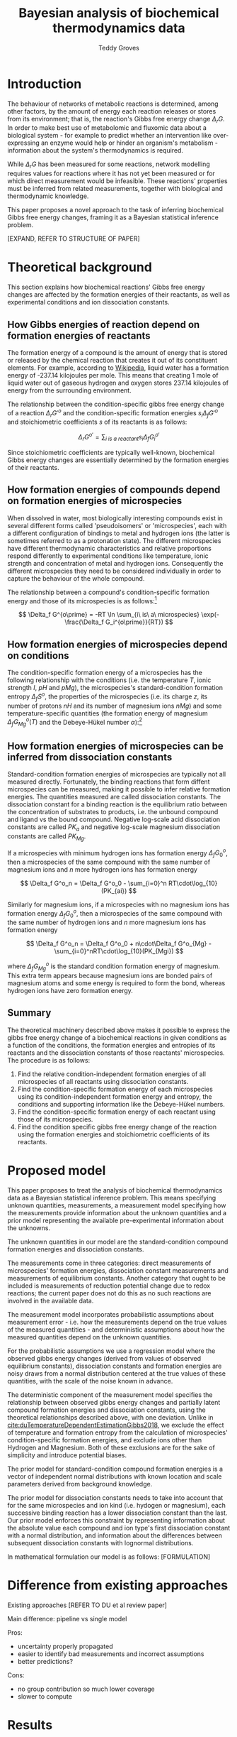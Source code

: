 #+TITLE: Bayesian analysis of biochemical thermodynamics data 
#+AUTHOR: Teddy Groves

* Introduction

The behaviour of networks of metabolic reactions is determined, among other
factors, by the amount of energy each reaction releases or stores from its
environment; that is, the reaction's Gibbs free energy change $\Delta_rG$. In
order to make best use of metabolomic and fluxomic data about a biological
system - for example to predict whether an intervention like over-expressing an
enzyme would help or hinder an organism's metabolism - information about the
system's thermodynamics is required.

While $\Delta_rG$ has been measured for some reactions, network modelling
requires values for reactions where it has not yet been measured or for which
direct measurement would be infeasible. These reactions' properties must be
inferred from related measurements, together with biological and thermodynamic
knowledge.

This paper proposes a novel approach to the task of inferring biochemical Gibbs
free energy changes, framing it as a Bayesian statistical inference problem. 

[EXPAND, REFER TO STRUCTURE OF PAPER]

* Theoretical background

This section explains how biochemical reactions' Gibbs free energy changes are
affected by the formation energies of their reactants, as well as experimental
conditions and ion dissociation constants.

** How Gibbs energies of reaction depend on formation energies of reactants
The formation energy of a compound is the amount of energy that is stored or
released by the chemical reaction that creates it out of its constituent
elements. For example, according to [[https://en.wikipedia.org/wiki/Standard_Gibbs_free_energy_of_formation][Wikipedia]], liquid water has a formation
energy of -237.14 kilojoules per mole. This means that creating 1 mole of
liquid water out of gaseous hydrogen and oxygen stores 237.14 kilojoules of
energy from the surrounding environment.

The relationship between the condition-specific gibbs free energy change of a
reaction $\Delta_r G'^{o}$ and the condition-specific formation energies $s_i
\Delta_f G'^{o}$ and stoichiometric coefficients $s$ of its reactants is as
follows:

$$
\Delta_r G^{o\prime} = \sum_{i\ is\ a\ reactant} s_i \Delta_f G_i^{o\prime}
$$

Since stoichiometric coefficients are typically well-known, biochemical Gibbs
energy changes are essentially determined by the formation energies of their
reactants.

** How formation energies of compounds depend on formation energies of microspecies

When dissolved in water, most biologically interesting compounds exist in
several different forms called 'pseudoisomers' or 'microspecies', each with a
different configuration of bindings to metal and hydrogen ions (the latter is
sometimes referred to as a protonation state). The different microspecies have
different thermodynamic characteristics and relative proportions respond
differently to experimental conditions like temperature, ionic strength and
concentration of metal and hydrogen ions. Consequently the different
microspecies they need to be considered individually in order to capture the
behaviour of the whole compound.

The relationship between a compound's condition-specific formation energy and
those of its microspecies is as follows:[fn:: see
cite:albertyThermodynamicsBiochemicalReactions2003 section 4.5, 'thermodynamics
of pseudoisomer groups at specified pH']

$$
\Delta_f G^{o\prime} = -RT \ln \sum_{i\ is\ a\ microspecies} \exp(-\frac{\Delta_f G_i^{o\prime}}{RT})
$$

** How formation energies of microspecies depend on conditions
The condition-specific formation energy of a microspecies has the following
relationship with the conditions (i.e. the temperature $T$, ionic strength $I$,
$pH$ and $pMg$), the microspecies's standard-condition formation entropy
$\Delta_f S^o$, the properties of the microspecies (i.e. its charge $z$, its
number of protons $nH$ and its number of magnesium ions $nMg$) and some
temperature-specific quantities (the formation energy of magnesium $\Delta_f
G_{Mg}^{o}(T)$ and the Debeye-Hükel number $\alpha$):[fn:: see
cite:duTemperatureDependentEstimationGibbs2018 supplementary material, equation 8]

\begin{align*}
\Delta_f G^{o\prime} &= \Delta_f G^{o} \\
 &−\ (T − 298.15)\cdot \Delta_f S^o \\
 &+\ nH\cdot RT\cdot \ln(10)\cdot pH \\
 &-\ nM\cdot (\Delta_f G_{Mg}^{o}(T) - RT \cdot \ln(10)\cdot pMg) \\
 &-\ RT\cdot\alpha\cdot(z^2 - nH)\cdot(\frac{\sqrt I}{1+\sqrt I} - 0.3 \cdot I)
\end{align*}

** How formation energies of microspecies can be inferred from dissociation constants
Standard-condition formation energies of microspecies are typically not all
measured directly. Fortunately, the binding reactions that form diffent
microspecies can be measured, making it possible to infer relative formation
energies. The quantities measured are called dissociation constants. The
dissociation constant for a binding reaction is the equilibrium ratio between
the concentration of substrates to products, i.e. the unbound compound and
ligand vs the bound compound. Negative log-scale acid dissociation constants
are called $PK_a$ and negative log-scale magnesium dissociation constants are
called $PK_{Mg}$. 

If a microspecies with minimum hydrogen ions has formation energy $\Delta_f
G^o_0$, then a microspecies of the same compound with the same number of
magnesium ions and $n$ more hydrogen ions has formation energy

$$
\Delta_f G^o_n = \Delta_f G^o_0 - \sum_{i=0}^n RT\cdot\log_{10}(PK_{ai})
$$

Similarly for magnesium ions, if a microspecies with no magnesium ions has
formation energy $\Delta_f G^o_0$, then a microspecies of the same compound
with the same number of hydrogen ions and $n$ more magnesium ions has formation
energy

$$
\Delta_f G^o_n = \Delta_f G^o_0 + n\cdot\Delta_f G^o_{Mg}  - \sum_{i=0}^nRT\cdot\log_{10}(PK_{Mgi})
$$

where $\Delta_f G^{o}_{Mg}$ is the standard condition formation energy of
magnesium. This extra term appears because magnesium ions are bonded pairs of
magnesium atoms and some energy is required to form the bond, whereas hydrogen
ions have zero formation energy.

** Summary

The theoretical machinery described above makes it possible to express the
gibbs free energy change of a biochemical reactions in given conditions as a
function of the conditions, the formation energies and entropies of its
reactants and the dissociation constants of those reactants' microspecies. The
procedure is as follows:

1. Find the relative condition-independent formation energies of all
   microspecies of all reactants using dissociation constants.
2. Find the condition-specific formation energy of each microspecies using its
   condition-independent formation energy and entropy, the conditions and
   supporting information like the Debeye-Hükel numbers.
3. Find the condition-specific formation energy of each reactant using those of
   its microspecies.
4. Find the condition specific gibbs free energy change of the reaction using
   the formation energies and stoichiometric coefficients of its reactants.

* Proposed model
This paper proposes to treat the analysis of biochemical thermodynamics data as
a Bayesian statistical inference problem. This means specifying unknown
quantities, measurements, a measurement model specifying how the measurements
provide information about the unknown quantities and a prior model representing
the available pre-experimental information about the unknowns.

The unknown quantities in our model are the standard-condition compound
formation energies and dissociation constants. 

The measurements come in three categories: direct measurements of microspecies'
formation energies, dissociation constant measurements and measurements of
equilibrium constants. Another category that ought to be included is
measurements of reduction potential change due to redox reactions; the current
paper does not do this as no such reactions are involved in the available data.

The measurement model incorporates probabilistic assumptions about measurement
error - i.e. how the measurements depend on the true values of the measured
quantities - and deterministic assumptions about how the measured quantities
depend on the unknown quantities.

For the probabilistic assumptions we use a regression model where the observed
gibbs energy changes (derived from values of observed equilibrium constants),
dissociation constants and formation energies are noisy draws from a normal
distribution centered at the true values of these quantities, with the scale of
the noise known in advance.

The deterministic component of the measurement model specifies the relationship
between observed gibbs energy changes and partially latent compound formation
energies and dissociation constants, using the theoretical relationships
described above, with one deviation. Unlike in
[[cite:duTemperatureDependentEstimationGibbs2018]], we exclude the effect of
temperature and formation entropy from the calculation of microspecies'
condition-specific formation energies, and exclude ions other than Hydrogen and
Magnesium. Both of these exclusions are for the sake of simplicity and
introduce potential biases.

The prior model for standard-condition compound formation energies is a vector
of independent normal distributions with known location and scale parameters
derived from background knowledge. 

The prior model for dissociation constants needs to take into account that for
the same microspecies and ion kind (i.e. hydogen or magnesium), each successive
binding reaction has a lower dissociation constant than the last. Our prior
model enforces this constraint by representing information about the absolute
value each compound and ion type's first dissociation constant with a normal
distribution, and information about the differences between subsequent
dissociation constants with lognormal distributions.

In mathematical formulation our model is as follows:
[FORMULATION]

* Difference from existing approaches

Existing approaches
[REFER TO DU et al review paper]

Main difference: pipeline vs single model

Pros:
- uncertainty properly propagated
- easier to identify bad measurements and incorrect assumptions
- better predictions?

Cons:
- no group contribution so much lower coverage
- slower to compute

* Results

** Data

** Model output
[[file:analysis/img/pred.png]]

[[file:analysis/img/form.png]]

[[file:analysis/img/pka.png]]

** Comparison with component contribution
